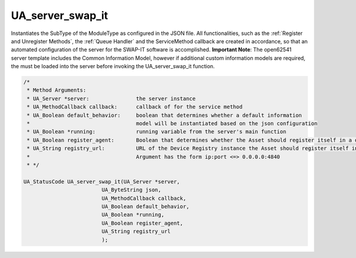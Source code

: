 ..
    Licensed under the MIT License.
    For details on the licensing terms, see the LICENSE file.
    SPDX-License-Identifier: MIT

   Copyright 2023-2024 (c) Fraunhofer IOSB (Author: Florian Düwel)

=================
UA_server_swap_it
=================

Instantiates the SubType of the ModuleType as configured in the JSON file. All functionalities, such as the :ref:`Register and Unregister Methods`,
the :ref:`Queue Handler` and the ServiceMethod callback are created in accordance, so that an automated configuration of the server for the SWAP-IT software is accomplished.
**Important Note**: The open62541 server template includes the Common Information Model, however if additional custom information models are required, the must be loaded into the server before invoking
the UA_server_swap_it function.

.. code-block:: c


    /*
     * Method Arguments:
     * UA_Server *server:               the server instance
     * UA_MethodCallback callback:      callback of for the service method
     * UA_Boolean default_behavior:     boolean that determines whether a default information
     *                                  model will be instantiated based on the json configuration
     * UA_Boolean *running:             running variable from the server's main function
     * UA_Boolean register_agent:       Boolean that determines whether the Asset should register itself in a device registry
     * UA_String registry_url:          URL of the Device Registry instance the Asset should register itself in.
     *                                  Argument has the form ip:port <=> 0.0.0.0:4840
     * */

    UA_StatusCode UA_server_swap_it(UA_Server *server,
                             UA_ByteString json,
                             UA_MethodCallback callback,
                             UA_Boolean default_behavior,
                             UA_Boolean *running,
                             UA_Boolean register_agent,
                             UA_String registry_url
                             );
